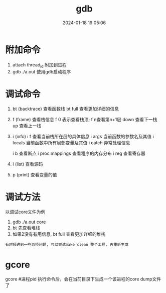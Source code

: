 #+title: gdb
#+date: 2024-01-18 19:05:06
#+hugo_section: docs
#+hugo_bundle: prog_debug
#+export_file_name: gdb
#+hugo_weight: 1
#+hugo_draft: false
#+hugo_auto_set_lastmod: t

* 附加命令
  1. attach thread_id 附加到进程
  2. gdb ./a.out 使用gdb启动程序

* 调试命令
  1. bt (backtrace) 查看函数栈
     bt full 查看更加详细的信息
  2. f (frame) 查看栈信息
     f 0 表示查看栈顶;  f n查看第n+1层
     down 查看下一栈
     up 查看上一栈
  3. i (info) 
     i f 查看当前栈所在层的具体信息
     i args 当前函数的参数名及其值
     i locals 当前函数中所有局部变量及其值
     i catch 异常处理信息
     
     i b 查看断点
     i proc mappings 查看程序的内存分布
     i reg 查看寄存器
     

  4. l (list) 查看源码
  5. p (print) 查看变量的值
 



* 调试方法
  以调试core文件为例
  1. gdb  ./a.out core
  2. bt 先查看堆栈
  3. 如果2没有有用信息, bt full 查看更加详细的堆栈

     
  : 有时候遇到一些奇怪问题, 可以尝试make clean 整个工程, 再重新生成
* gcore
  gcore #进程pid
  执行命令后，会在当前目录下生成一个该进程的core dump文件了

